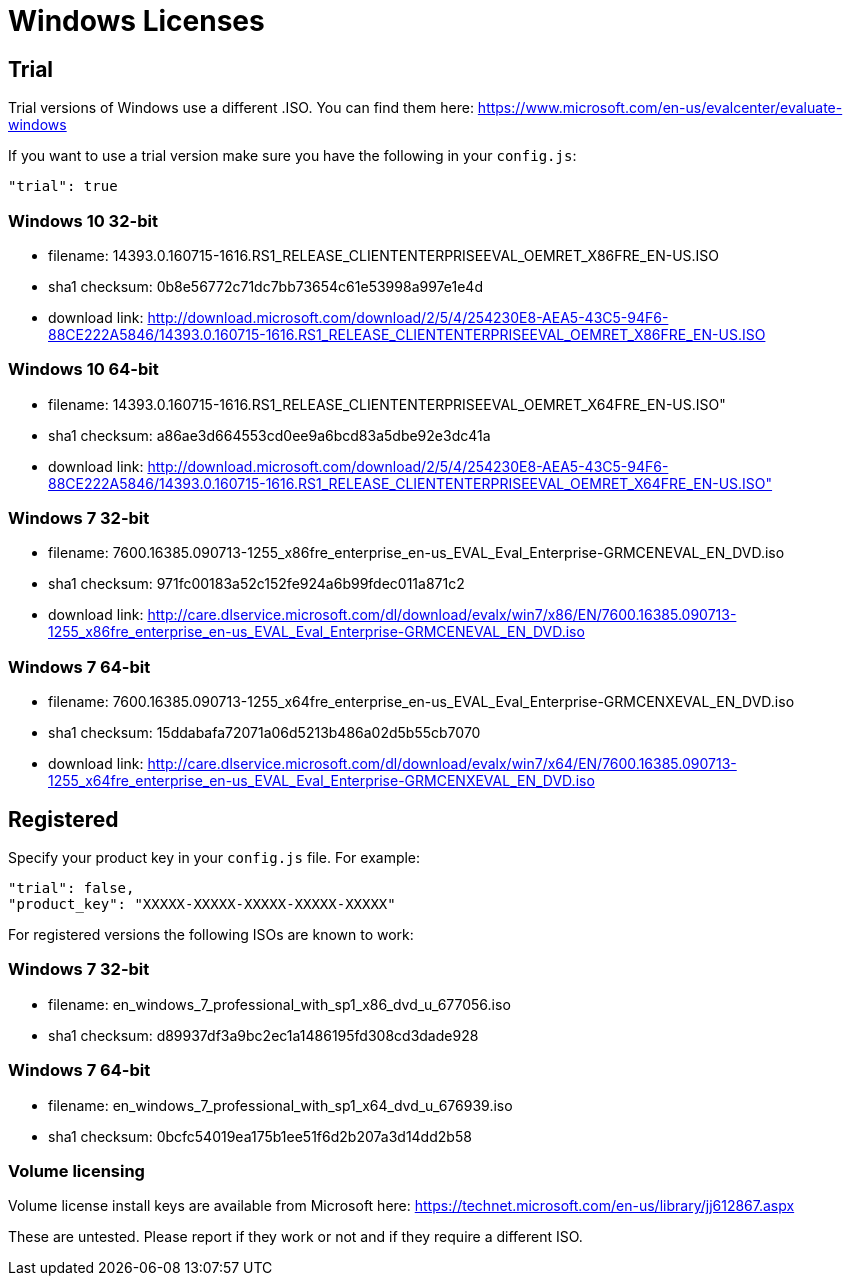 = Windows Licenses

== Trial

Trial versions of Windows use a different .ISO. You can find them here:
https://www.microsoft.com/en-us/evalcenter/evaluate-windows

If you want to use a trial version make sure you have the following in your
`config.js`:

    "trial": true

=== Windows 10 32-bit

* filename: 14393.0.160715-1616.RS1_RELEASE_CLIENTENTERPRISEEVAL_OEMRET_X86FRE_EN-US.ISO
* sha1 checksum: 0b8e56772c71dc7bb73654c61e53998a997e1e4d
* download link: http://download.microsoft.com/download/2/5/4/254230E8-AEA5-43C5-94F6-88CE222A5846/14393.0.160715-1616.RS1_RELEASE_CLIENTENTERPRISEEVAL_OEMRET_X86FRE_EN-US.ISO

=== Windows 10 64-bit

* filename: 14393.0.160715-1616.RS1_RELEASE_CLIENTENTERPRISEEVAL_OEMRET_X64FRE_EN-US.ISO"
* sha1 checksum: a86ae3d664553cd0ee9a6bcd83a5dbe92e3dc41a
* download link: http://download.microsoft.com/download/2/5/4/254230E8-AEA5-43C5-94F6-88CE222A5846/14393.0.160715-1616.RS1_RELEASE_CLIENTENTERPRISEEVAL_OEMRET_X64FRE_EN-US.ISO"

=== Windows 7 32-bit

* filename: 7600.16385.090713-1255_x86fre_enterprise_en-us_EVAL_Eval_Enterprise-GRMCENEVAL_EN_DVD.iso
* sha1 checksum: 971fc00183a52c152fe924a6b99fdec011a871c2
* download link: http://care.dlservice.microsoft.com/dl/download/evalx/win7/x86/EN/7600.16385.090713-1255_x86fre_enterprise_en-us_EVAL_Eval_Enterprise-GRMCENEVAL_EN_DVD.iso

=== Windows 7 64-bit

* filename: 7600.16385.090713-1255_x64fre_enterprise_en-us_EVAL_Eval_Enterprise-GRMCENXEVAL_EN_DVD.iso
* sha1 checksum: 15ddabafa72071a06d5213b486a02d5b55cb7070
* download link: http://care.dlservice.microsoft.com/dl/download/evalx/win7/x64/EN/7600.16385.090713-1255_x64fre_enterprise_en-us_EVAL_Eval_Enterprise-GRMCENXEVAL_EN_DVD.iso


== Registered

Specify your product key in your `config.js` file. For example:

    "trial": false,
    "product_key": "XXXXX-XXXXX-XXXXX-XXXXX-XXXXX"

For registered versions the following ISOs are known to work:

=== Windows 7 32-bit

* filename: en_windows_7_professional_with_sp1_x86_dvd_u_677056.iso
* sha1 checksum: d89937df3a9bc2ec1a1486195fd308cd3dade928

=== Windows 7 64-bit

* filename: en_windows_7_professional_with_sp1_x64_dvd_u_676939.iso
* sha1 checksum: 0bcfc54019ea175b1ee51f6d2b207a3d14dd2b58


=== Volume licensing

Volume license install keys are available from Microsoft here:
https://technet.microsoft.com/en-us/library/jj612867.aspx

These are untested. Please report if they work or not and if they require a
different ISO.
